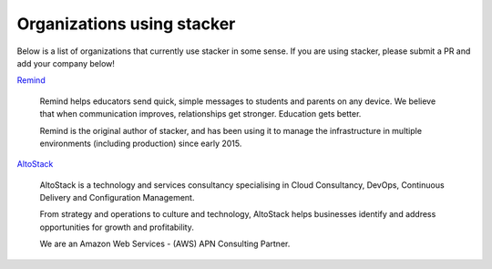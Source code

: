 ===========================
Organizations using stacker
===========================

Below is a list of organizations that currently use stacker in some sense. If
you are using stacker, please submit a PR and add your company below!

Remind_

  Remind helps educators send quick, simple messages to students and parents on
  any device. We believe that when communication improves, relationships get
  stronger. Education gets better. 

  Remind is the original author of stacker, and has been using it to manage the
  infrastructure in multiple environments (including production) since early
  2015.


.. _Remind: https://www.remind.com/

AltoStack_

  AltoStack is a technology and services consultancy specialising in Cloud
  Consultancy, DevOps, Continuous Delivery and Configuration Management.

  From strategy and operations to culture and technology, AltoStack helps
  businesses identify and address opportunities for growth and profitability.

  We are an Amazon Web Services - (AWS) APN Consulting Partner.

.. _AltoStack: https://altostack.io/
